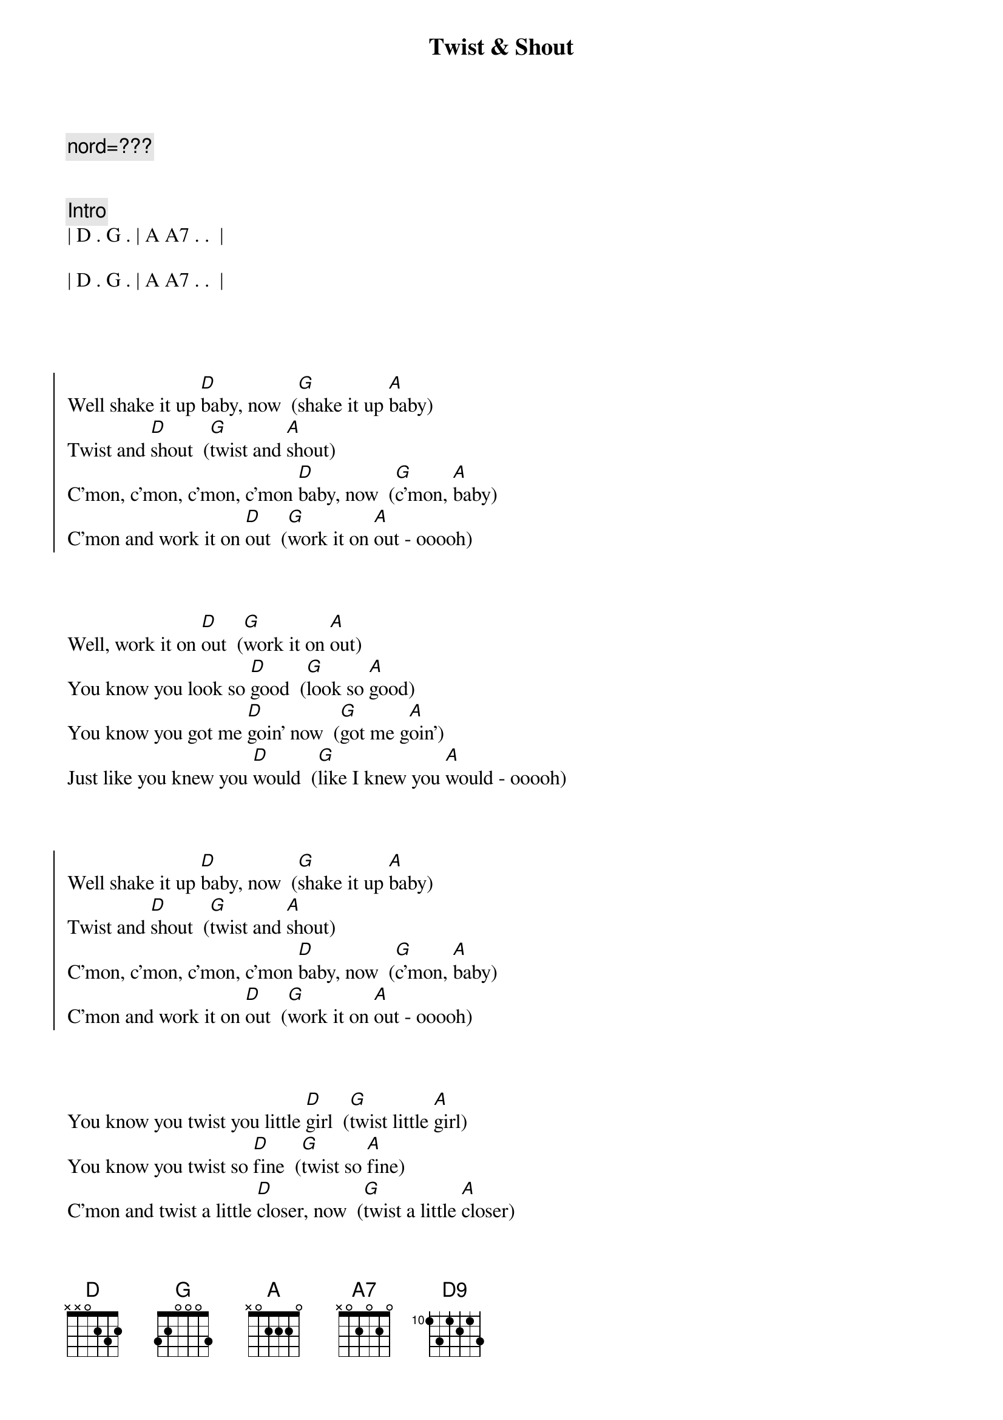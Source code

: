 {title: Twist & Shout}
{artist: Beatles}
{key: D}
{duration: 2:10}
{tempo: 128}

{c: nord=???}


{comment: Intro}
| D . G . | A A7 . .  |

| D . G . | A A7 . .  |




{soc}
Well shake it up [D]baby, now  ([G]shake it up [A]baby)
Twist and [D]shout  ([G]twist and [A]shout)
C'mon, c'mon, c'mon, c'mon [D]baby, now  ([G]c'mon, [A]baby)
C'mon and work it on [D]out  ([G]work it on [A]out - ooooh)
{eoc}



{sov}
Well, work it on [D]out  ([G]work it on [A]out)
You know you look so [D]good  ([G]look so [A]good)
You know you got me [D]goin' now  ([G]got me g[A]oin')
Just like you knew you [D]would  ([G]like I knew you [A]would - ooooh)
{eov}



{soc}
Well shake it up [D]baby, now  ([G]shake it up [A]baby)
Twist and [D]shout  ([G]twist and [A]shout)
C'mon, c'mon, c'mon, c'mon [D]baby, now  ([G]c'mon, [A]baby)
C'mon and work it on [D]out  ([G]work it on [A]out - ooooh)
{eoc}



{sov}
You know you twist you little [D]girl  ([G]twist little [A]girl)
You know you twist so [D]fine  ([G]twist so [A]fine)
C'mon and twist a little [D]closer, now  ([G]twist a little [A]closer)
And let me know that you're [D]mine  ([G]let me know you're [A]mine - ooooh)
{eov}



{comment: Interlude}
| D G | A G | D G | A G |
| D G | A G | D G | A G |
[A]Aah, aah, aah, aah
[A7]Aaaah, yeah



{soc}
Shake it up [D]Baby, now  ([G]shake it up [A]baby)
Twist and [D]shout  ([G]twist and [A]shout)
C'mon, c'mon, c'mon, c'mon [D]baby, now  ([G]c'mon, [A]baby)
C'mon and work it on [D]out  ([G]work it on [A]out- ooooh)
{eov}



{sov}
You know you twist you little [D]girl  ([G]twist little [A]girl)
You know you twist so [D]fine  ([G]twist so f[A]ine)
C'mon and twist a little [D]closer, now  ([G]twist a little [A]closer)
And let me know that you're [D]mine  ([G]let me know you're [A]mine- ooooh)
{eov}



{c: Outro}
Well shake it, shake it, shake it [D]baby, now  ([G]shake it up [A]baby)
Well shake it, shake it, shake it [D]baby, now  ([G]shake it up [A]baby)
Well shake it, shake it, shake it [D]baby, now  ([G]shake it up [A]baby)
[A]Aah, aah, aah, [A7]aah    [A5]   [A5]   [A#5]    [B5]   [C5]   [C#5]    [D5]     [D9]

